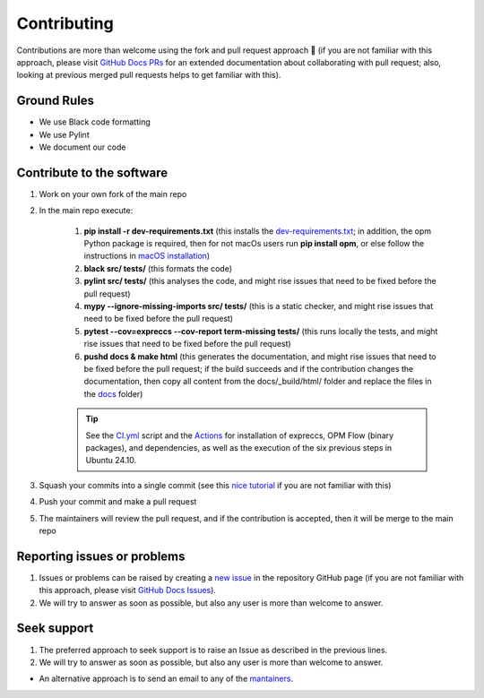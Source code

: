 ************
Contributing
************

Contributions are more than welcome using the fork and pull request approach 🙂 (if you are not familiar with this approach, 
please visit `GitHub Docs PRs <https://docs.github.com/en/pull-requests/collaborating-with-pull-requests>`_ for an extended 
documentation about collaborating with pull request; also, looking at previous merged pull requests helps to get familiar with this).

============
Ground Rules 
============

- We use Black code formatting
- We use Pylint
- We document our code

==========================
Contribute to the software
==========================

#. Work on your own fork of the main repo
#. In the main repo execute:

    #. **pip install -r dev-requirements.txt** (this installs the `dev-requirements.txt <https://github.com/cssr-tools/expreccs/blob/main/dev-requirements.txt>`_; in addition, the opm Python package is required, then for not macOs users run **pip install opm**, or else follow the instructions in `macOS installation <https://cssr-tools.github.io/expreccs/installation.html#source-build-in-macos>`_)
    #. **black src/ tests/** (this formats the code)
    #. **pylint src/ tests/** (this analyses the code, and might rise issues that need to be fixed before the pull request)
    #. **mypy \-\-ignore-missing-imports src/ tests/** (this is a static checker, and might rise issues that need to be fixed before the pull request)
    #. **pytest \-\-cov=expreccs \-\-cov-report term-missing tests/** (this runs locally the tests, and might rise issues that need to be fixed before the pull request)
    #. **pushd docs & make html** (this generates the documentation, and might rise issues that need to be fixed before the pull request; if the build succeeds and if the contribution changes the documentation, then copy all content from the docs/_build/html/ folder and replace the files in the `docs <https://github.com/cssr-tools/expreccs/tree/main/docs>`_ folder)
    
    .. tip::
        See the `CI.yml <https://github.com/cssr-tools/expreccs/blob/main/.github/workflows/CI.yml>`_ script and the `Actions <https://github.com/cssr-tools/expreccs/actions>`_ for installation of expreccs, OPM Flow (binary packages), and dependencies, as well as the execution of the six previous steps in Ubuntu 24.10.

#. Squash your commits into a single commit (see this `nice tutorial <https://gist.github.com/lpranam/4ae996b0a4bc37448dc80356efbca7fa>`_ if you are not familiar with this)
#. Push your commit and make a pull request
#. The maintainers will review the pull request, and if the contribution is accepted, then it will be merge to the main repo

============================
Reporting issues or problems
============================

#.  Issues or problems can be raised by creating a `new issue <https://github.com/cssr-tools/expreccs/issues>`_ in the repository GitHub page (if you are not familiar with this approach, please visit `GitHub Docs Issues <https://docs.github.com/en/issues/tracking-your-work-with-issues>`_).
#.  We will try to answer as soon as possible, but also any user is more than welcome to answer.

============
Seek support
============

#.  The preferred approach to seek support is to raise an Issue as described in the previous lines.
#.  We will try to answer as soon as possible, but also any user is more than welcome to answer.

- An alternative approach is to send an email to any of the `mantainers <https://github.com/cssr-tools/expreccs/blob/main/pyproject.toml>`_.